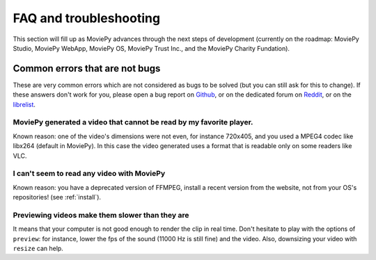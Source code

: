 FAQ and troubleshooting
=========================

This section will fill up as MoviePy advances through the next steps of
development (currently on the roadmap: MoviePy Studio, MoviePy WebApp, MoviePy OS, MoviePy
Trust Inc., and the MoviePy Charity Fundation).

Common errors that are not bugs
--------------------------------

These are very common errors which are not considered as bugs to be
solved (but you can still ask for this to change). If these answers
don't work for you, please open a bug report on Github_, or on the dedicated forum on Reddit_, or on the librelist_.

MoviePy generated a video that cannot be read by my favorite player.
"""""""""""""""""""""""""""""""""""""""""""""""""""""""""""""""""""""

Known reason: one of the video's dimensions were not even,
for instance 720x405, and you used a MPEG4 codec like libx264 (default
in MoviePy). In this case the video generated uses a format that is
readable only on some readers like VLC.

I can't seem to read any video with MoviePy
""""""""""""""""""""""""""""""""""""""""""""""

Known reason: you have a deprecated version of FFMPEG, install a recent version from the
website, not from your OS's repositories! (see :ref:`install`).

Previewing videos make them slower than they are
"""""""""""""""""""""""""""""""""""""""""""""""""

It means that your computer is not good enough to render the clip in real time. Don't hesitate to play with the options of ``preview``: for instance, lower the fps of the sound (11000 Hz is still fine) and the video. Also, downsizing your video with ``resize`` can help.

.. _Github: https://github.com/Zulko/moviepy
.. _Reddit: https://www.reddit.com/r/moviepy/
.. _librelist: mailto:moviepy@librelist.com

